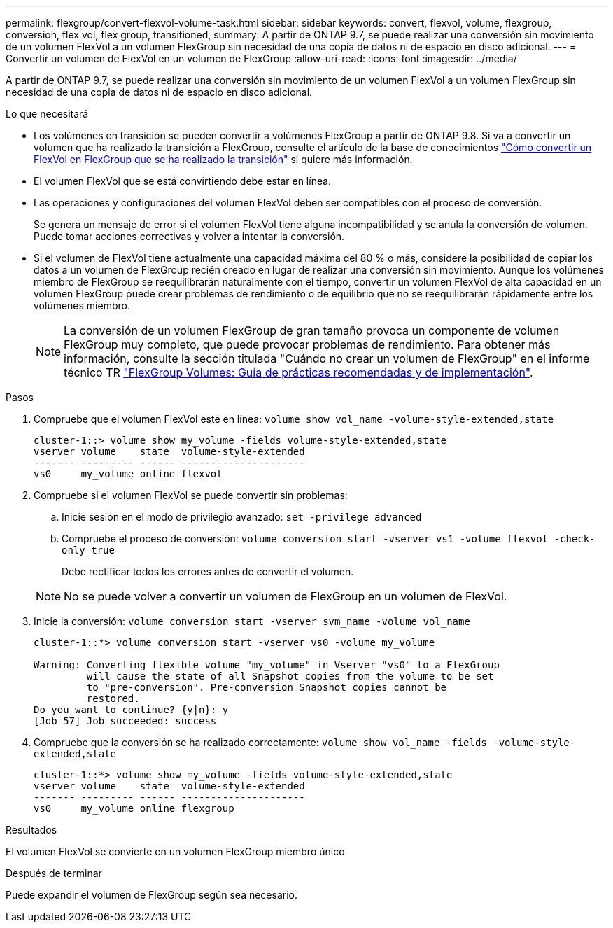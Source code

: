 ---
permalink: flexgroup/convert-flexvol-volume-task.html 
sidebar: sidebar 
keywords: convert, flexvol, volume, flexgroup, conversion, flex vol, flex group, transitioned, 
summary: A partir de ONTAP 9.7, se puede realizar una conversión sin movimiento de un volumen FlexVol a un volumen FlexGroup sin necesidad de una copia de datos ni de espacio en disco adicional. 
---
= Convertir un volumen de FlexVol en un volumen de FlexGroup
:allow-uri-read: 
:icons: font
:imagesdir: ../media/


[role="lead"]
A partir de ONTAP 9.7, se puede realizar una conversión sin movimiento de un volumen FlexVol a un volumen FlexGroup sin necesidad de una copia de datos ni de espacio en disco adicional.

.Lo que necesitará
* Los volúmenes en transición se pueden convertir a volúmenes FlexGroup a partir de ONTAP 9.8. Si va a convertir un volumen que ha realizado la transición a FlexGroup, consulte el artículo de la base de conocimientos link:https://kb.netapp.com/Advice_and_Troubleshooting/Data_Storage_Software/ONTAP_OS/How_To_Convert_a_Transitioned_FlexVol_to_FlexGroup["Cómo convertir un FlexVol en FlexGroup que se ha realizado la transición"] si quiere más información.
* El volumen FlexVol que se está convirtiendo debe estar en línea.
* Las operaciones y configuraciones del volumen FlexVol deben ser compatibles con el proceso de conversión.
+
Se genera un mensaje de error si el volumen FlexVol tiene alguna incompatibilidad y se anula la conversión de volumen. Puede tomar acciones correctivas y volver a intentar la conversión.

* Si el volumen de FlexVol tiene actualmente una capacidad máxima del 80 % o más, considere la posibilidad de copiar los datos a un volumen de FlexGroup recién creado en lugar de realizar una conversión sin movimiento. Aunque los volúmenes miembro de FlexGroup se reequilibrarán naturalmente con el tiempo, convertir un volumen FlexVol de alta capacidad en un volumen FlexGroup puede crear problemas de rendimiento o de equilibrio que no se reequilibrarán rápidamente entre los volúmenes miembro.
+
[NOTE]
====
La conversión de un volumen FlexGroup de gran tamaño provoca un componente de volumen FlexGroup muy completo, que puede provocar problemas de rendimiento. Para obtener más información, consulte la sección titulada "Cuándo no crear un volumen de FlexGroup" en el informe técnico TR link:https://www.netapp.com/media/12385-tr4571.pdf["FlexGroup Volumes: Guía de prácticas recomendadas y de implementación"].

====


.Pasos
. Compruebe que el volumen FlexVol esté en línea: `volume show vol_name -volume-style-extended,state`
+
[listing]
----
cluster-1::> volume show my_volume -fields volume-style-extended,state
vserver volume    state  volume-style-extended
------- --------- ------ ---------------------
vs0     my_volume online flexvol
----
. Compruebe si el volumen FlexVol se puede convertir sin problemas:
+
.. Inicie sesión en el modo de privilegio avanzado: `set -privilege advanced`
.. Compruebe el proceso de conversión: `volume conversion start -vserver vs1 -volume flexvol -check-only true`
+
Debe rectificar todos los errores antes de convertir el volumen.

+
[NOTE]
====
No se puede volver a convertir un volumen de FlexGroup en un volumen de FlexVol.

====


. Inicie la conversión: `volume conversion start -vserver svm_name -volume vol_name`
+
[listing]
----
cluster-1::*> volume conversion start -vserver vs0 -volume my_volume

Warning: Converting flexible volume "my_volume" in Vserver "vs0" to a FlexGroup
         will cause the state of all Snapshot copies from the volume to be set
         to "pre-conversion". Pre-conversion Snapshot copies cannot be
         restored.
Do you want to continue? {y|n}: y
[Job 57] Job succeeded: success
----
. Compruebe que la conversión se ha realizado correctamente: `volume show vol_name -fields -volume-style-extended,state`
+
[listing]
----
cluster-1::*> volume show my_volume -fields volume-style-extended,state
vserver volume    state  volume-style-extended
------- --------- ------ ---------------------
vs0     my_volume online flexgroup
----


.Resultados
El volumen FlexVol se convierte en un volumen FlexGroup miembro único.

.Después de terminar
Puede expandir el volumen de FlexGroup según sea necesario.
